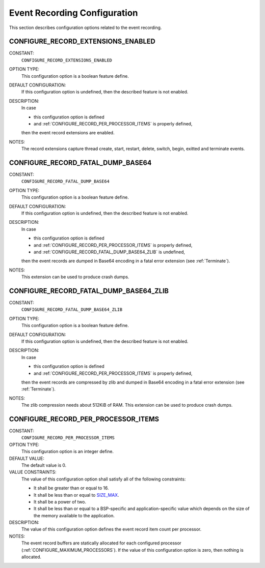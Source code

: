 .. SPDX-License-Identifier: CC-BY-SA-4.0

.. Copyright (C) 2019, 2020 embedded brains GmbH (http://www.embedded-brains.de)

.. This file is part of the RTEMS quality process and was automatically
.. generated.  If you find something that needs to be fixed or
.. worded better please post a report or patch to an RTEMS mailing list
.. or raise a bug report:
..
.. https://www.rtems.org/bugs.html
..
.. For information on updating and regenerating please refer to the How-To
.. section in the Software Requirements Engineering chapter of the
.. RTEMS Software Engineering manual.  The manual is provided as a part of
.. a release.  For development sources please refer to the online
.. documentation at:
..
.. https://docs.rtems.org

.. Generated from spec:/acfg/if/group-eventrecord

Event Recording Configuration
=============================

This section describes configuration options related to the event recording.

.. Generated from spec:/acfg/if/record-extensions-enabled

.. index:: CONFIGURE_RECORD_EXTENSIONS_ENABLED

.. _CONFIGURE_RECORD_EXTENSIONS_ENABLED:

CONFIGURE_RECORD_EXTENSIONS_ENABLED
-----------------------------------

CONSTANT:
    ``CONFIGURE_RECORD_EXTENSIONS_ENABLED``

OPTION TYPE:
    This configuration option is a boolean feature define.

DEFAULT CONFIGURATION:
    If this configuration option is undefined, then the described feature is not
    enabled.

DESCRIPTION:
    In case

    * this configuration option is defined

    * and :ref:`CONFIGURE_RECORD_PER_PROCESSOR_ITEMS` is properly defined,

    then the event record extensions are enabled.

NOTES:
    The record extensions capture thread create, start, restart, delete, switch,
    begin, exitted and terminate events.

.. Generated from spec:/acfg/if/record-fatal-dump-base64

.. index:: CONFIGURE_RECORD_FATAL_DUMP_BASE64

.. _CONFIGURE_RECORD_FATAL_DUMP_BASE64:

CONFIGURE_RECORD_FATAL_DUMP_BASE64
----------------------------------

CONSTANT:
    ``CONFIGURE_RECORD_FATAL_DUMP_BASE64``

OPTION TYPE:
    This configuration option is a boolean feature define.

DEFAULT CONFIGURATION:
    If this configuration option is undefined, then the described feature is not
    enabled.

DESCRIPTION:
    In case

    * this configuration option is defined

    * and :ref:`CONFIGURE_RECORD_PER_PROCESSOR_ITEMS` is properly defined,

    * and :ref:`CONFIGURE_RECORD_FATAL_DUMP_BASE64_ZLIB` is undefined,

    then the event records are dumped in Base64 encoding in a fatal error
    extension (see :ref:`Terminate`).

NOTES:
    This extension can be used to produce crash dumps.

.. Generated from spec:/acfg/if/record-fatal-dump-base64-zlib

.. index:: CONFIGURE_RECORD_FATAL_DUMP_BASE64_ZLIB

.. _CONFIGURE_RECORD_FATAL_DUMP_BASE64_ZLIB:

CONFIGURE_RECORD_FATAL_DUMP_BASE64_ZLIB
---------------------------------------

CONSTANT:
    ``CONFIGURE_RECORD_FATAL_DUMP_BASE64_ZLIB``

OPTION TYPE:
    This configuration option is a boolean feature define.

DEFAULT CONFIGURATION:
    If this configuration option is undefined, then the described feature is not
    enabled.

DESCRIPTION:
    In case

    * this configuration option is defined

    * and :ref:`CONFIGURE_RECORD_PER_PROCESSOR_ITEMS` is properly defined,

    then the event records are compressed by zlib and dumped in Base64 encoding
    in a fatal error extension (see :ref:`Terminate`).

NOTES:
    The zlib compression needs about 512KiB of RAM.  This extension can be used
    to produce crash dumps.

.. Generated from spec:/acfg/if/record-per-processor-items

.. index:: CONFIGURE_RECORD_PER_PROCESSOR_ITEMS

.. _CONFIGURE_RECORD_PER_PROCESSOR_ITEMS:

CONFIGURE_RECORD_PER_PROCESSOR_ITEMS
------------------------------------

CONSTANT:
    ``CONFIGURE_RECORD_PER_PROCESSOR_ITEMS``

OPTION TYPE:
    This configuration option is an integer define.

DEFAULT VALUE:
    The default value is 0.

VALUE CONSTRAINTS:
    The value of this configuration option shall satisfy all of the following
    constraints:

    * It shall be greater than or equal to 16.

    * It shall be less than or equal to `SIZE_MAX <https://en.cppreference.com/w/c/types/limits>`_.

    * It shall be a power of two.

    * It shall be less than or equal to a
      BSP-specific and application-specific value which depends on the size of the
      memory available to the application.

DESCRIPTION:
    The value of this configuration option defines the event record item count
    per processor.

NOTES:
    The event record buffers are statically allocated for each configured
    processor (:ref:`CONFIGURE_MAXIMUM_PROCESSORS`).  If the value of this
    configuration option is zero, then nothing is allocated.

